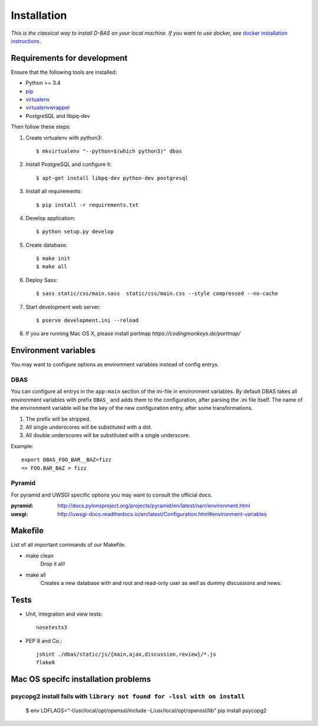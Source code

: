 .. _installation:

============
Installation
============

*This is the classical way to install D-BAS on your local machine. If you want to use docker,
see* `docker installation instructions <docker/index.html>`_.


Requirements for development
============================

Ensure that the following tools are installed:

* Python >= 3.4
* `pip <https://pip.pypa.io/en/stable/installing/>`_
* `virtualenv <http://virtualenv.readthedocs.org/en/latest/installation.html>`_
* `virtualenvwrapper <http://virtualenvwrapper.readthedocs.org/en/latest/install.html>`_
* PostgreSQL and libpq-dev

Then follow these steps:

1. Create virtualenv with python3::

    $ mkvirtualenv "--python=$(which python3)" dbas

2. Install PostgreSQL and configure it::

    $ apt-get install libpq-dev python-dev postgresql

3. Install all requirements::

    $ pip install -r requirements.txt

4. Develop application::

    $ python setup.py develop

5. Create database::

    $ make init
    $ make all

6. Deploy Sass::

    $ sass static/css/main.sass  static/css/main.css --style compressed --no-cache

7. Start development web server::

    $ pserve development.ini --reload

8. If you are running Mac OS X, please install portmap *https://codingmonkeys.de/portmap/*


Environment variables
=====================
You may want to configure options as environment variables instead of config entrys.

DBAS
----
You can configure all entrys in the ``app:main`` section of the ini-file in environment variables.
By default DBAS takes all environment variables with prefix ``DBAS_`` and adds them to the configuration, after parsing the .ini file itself.
The name of the environment variable will be the key of the new configuration entry, after some transformations.

1. The prefix will be stripped.
2. All single underscores will be substituted with a dot.
3. All double underscores will be substituted with a single underscore.

Example::

    export DBAS_FOO_BAR__BAZ=fizz
    => FOO.BAR_BAZ = fizz


Pyramid
-------
For pyramid and UWSGI specific options you may want to consult the official docs.

:pyramid: http://docs.pylonsproject.org/projects/pyramid/en/latest/narr/environment.html
:uwsgi: http://uwsgi-docs.readthedocs.io/en/latest/Configuration.html#environment-variables


Makefile
========
List of all important commands of our Makefile.

* make clean
    Drop it all!

* make all
    Creates a new database with and root and read-only user as well as dummy discussions and news.


Tests
=====

* Unit, integration and view tests::

    nosetests3

* PEP 8 and Co.::

    jshint ./dbas/static/js/{main,ajax,discussion,review}/*.js
    flake8


Mac OS specifc installation problems
====================================
psycopg2 install fails with ``library not found for -lssl with on install``
---------------------------------------------------------------------------

    $ env LDFLAGS="-I/usr/local/opt/openssl/include -L/usr/local/opt/openssl/lib" pip install psycopg2
